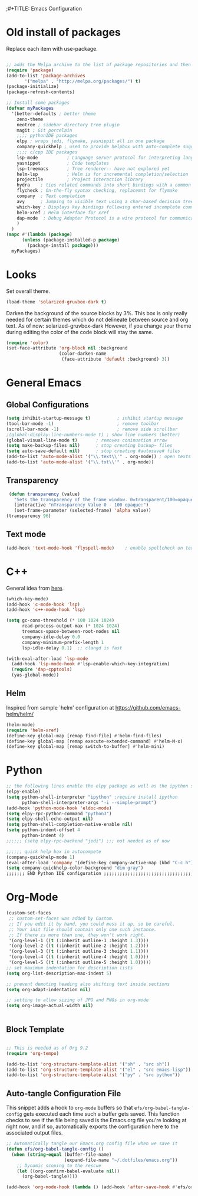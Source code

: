 ;#+TITLE: Emacs Configuration
#+PROPERTY: header-args:emacs-lisp :tangle .emacs.d/init.el


* Old install of packages
Replace each item with use-package.
#+begin_src emacs-lisp  :tangle no

  ;; adds the Melpa archive to the list of package repositories and then gives permission to Emacs to use these packages.
  (require 'package)
  (add-to-list 'package-archives
	     '("melpa" . "http://melpa.org/packages/") t)
  (package-initialize)
  (package-refresh-contents)
#+end_src

#+RESULTS:

#+begin_src emacs-lisp
  ;; Install some packages
  (defvar myPackages
    '(better-defaults ; better theme
      zeno-theme
      neotree ; sidebar directory tree plugin
      magit ; Git porcelain
      ;;;; pythonIDE packages
      elpy ; wraps jedi, flymake, yasnippit all in one package
      company-quickhelp ; used to provide helpbox with auto-complete suggestion's help
      ;;;; c/cpp IDE packages
      lsp-mode           ; Language server protocol for interpreting languages 
      yasnippet          ; Code templates
      lsp-treemacs       ; Tree renderer-- have not explored yet
      helm-lsp           ; Helm is for incremental completion/selection
      projectile         ; Project interaction library
      hydra    ; ties related commands into short bindings with a common prefix
      flycheck ; On-the-fly syntax checking, replacemnt for flymake
      company  ; Text completion
      avy      ; Jumping to visible text using a char-based decision tree
      which-key ; Displays key bindings following entered incomplete command
      helm-xref ; Helm interface for xref
      dap-mode  ; Debug Adapter Protocol is a wire protocol for communication between client and Debug Server
      )
    )
  (mapc #'(lambda (package)
	    (unless (package-installed-p package)
	      (package-install package)))
	myPackages)

#+end_src


* Looks
Set overall theme.
#+begin_src emacs-lisp
  (load-theme 'solarized-gruvbox-dark t)
#+end_src

Darken the background of the source blocks by 3%.
This box is only really needed for certain themes which do not delineate between source and org text. As of now: solarized-gruvbox-dark
However, if you change your theme during editing the color of the code block will stay the same.
#+begin_src emacs-lisp
(require 'color)
(set-face-attribute 'org-block nil :background
                    (color-darken-name
                     (face-attribute 'default :background) 3))
#+end_src

#+RESULTS:

* General Emacs

** Global Configurations
#+begin_src emacs-lisp
(setq inhibit-startup-message t)          ; inhibit startup message
(tool-bar-mode -1)                        ; remove toolbar
(scroll-bar-mode -1)                      ; remove side scrollbar
;(global-display-line-numbers-mode t) ; show line numbers (better)
(global-visual-line-mode t)       ; removes coninuation arrow
(setq make-backup-files nil)      ; stop creating backup~ files
(setq auto-save-default nil)      ; stop creating #autosave# files
(add-to-list 'auto-mode-alist '("\\.text\\'" . org-mode)) ; open texts in org-mode
(add-to-list 'auto-mode-alist '("\\.txt\\'" . org-mode))
#+end_src

** Transparency
#+begin_src emacs-lisp
 (defun transparency (value)
   "Sets the transparency of the frame window. 0=transparent/100=opaque"
   (interactive "nTransparency Value 0 - 100 opaque:")
   (set-frame-parameter (selected-frame) 'alpha value))
(transparency 96)
#+end_src

** Text mode
#+begin_src emacs-lisp
(add-hook 'text-mode-hook 'flyspell-mode)    ; enable spellcheck on text mode
#+end_src


* C++
General idea from [[https://emacs-lsp.github.io/lsp-mode/tutorials/CPP-guide/][here]].

#+begin_src emacs-lisp
(which-key-mode)
(add-hook 'c-mode-hook 'lsp)
(add-hook 'c++-mode-hook 'lsp)

(setq gc-cons-threshold (* 100 1024 1024)
      read-process-output-max (* 1024 1024)
      treemacs-space-between-root-nodes nil
      company-idle-delay 0.0
      company-minimum-prefix-length 1
      lsp-idle-delay 0.1)  ;; clangd is fast

(with-eval-after-load 'lsp-mode
  (add-hook 'lsp-mode-hook #'lsp-enable-which-key-integration)
  (require 'dap-cpptools)
  (yas-global-mode))

#+end_src
** Helm
Inspired from sample `helm' configuration at https://github.com/emacs-helm/helm/
#+begin_src emacs-lisp
  (helm-mode)
  (require 'helm-xref)
  (define-key global-map [remap find-file] #'helm-find-files)
  (define-key global-map [remap execute-extended-command] #'helm-M-x)
  (define-key global-map [remap switch-to-buffer] #'helm-mini)
#+end_src


* Python

#+begin_src emacs-lisp
;; the following lines enable the elpy package as well as the ipython shell
(elpy-enable)
(setq python-shell-interpreter "ipython" ;require install ipython
      python-shell-interpreter-args "-i --simple-prompt")
(add-hook 'python-mode-hook 'eldoc-mode)
(setq elpy-rpc-python-command "python3")
(setq elpy-shell-echo-output nil)
(setq python-shell-completion-native-enable nil)
(setq python-indent-offset 4
      python-indent 4)
;;;;;; (setq elpy-rpc-backend "jedi") ;;; not needed as of now
 
;;;;;; quick help box in autocompete
(company-quickhelp-mode 1)
(eval-after-load 'company '(define-key company-active-map (kbd "C-c h") #'company-quickhelp-manual-begin)) 
(setq company-quickhelp-color-background "dim gray")
;;;;;;; END Python IDE configuration ;;;;;;;;;;;;;;;;;;;;;;;;;;;;;;;;;;;;;;;;

#+end_src


* Org-Mode

#+begin_src emacs-lisp
(custom-set-faces
 ;; custom-set-faces was added by Custom.
 ;; If you edit it by hand, you could mess it up, so be careful.
 ;; Your init file should contain only one such instance.
 ;; If there is more than one, they won't work right.
 '(org-level-1 ((t (:inherit outline-1 :height 1.3))))
 '(org-level-2 ((t (:inherit outline-2 :height 1.2))))
 '(org-level-3 ((t (:inherit outline-3 :height 1.1))))
 '(org-level-4 ((t (:inherit outline-4 :height 1.0))))
 '(org-level-5 ((t (:inherit outline-5 :height 1.0)))))
;; set maximum indentation for description lists
(setq org-list-description-max-indent 5)

;; prevent demoting heading also shifting text inside sections
(setq org-adapt-indentation nil)

;; setting to allow sizing of JPG and PNGs in org-mode
(setq org-image-actual-width nil)


#+end_src

  
** Block Template
#+begin_src emacs-lisp

  ;; This is needed as of Org 9.2
  (require 'org-tempo)

  (add-to-list 'org-structure-template-alist '("sh" . "src sh"))
  (add-to-list 'org-structure-template-alist '("el" . "src emacs-lisp"))
  (add-to-list 'org-structure-template-alist '("py" . "src python"))

#+end_src

** Auto-tangle Configuration File
This snippet adds a hook to =org-mode= buffers so that =efs/org-babel-tangle-config= gets executed each time such a buffer gets saved.  This function checks to see if the file being saved is the Emacs.org file you're looking at right now, and if so, automatically exports the configuration here to the associated output files.

#+begin_src emacs-lisp
  ;; Automatically tangle our Emacs.org config file when we save it
  (defun efs/org-babel-tangle-config ()
    (when (string-equal (buffer-file-name)
                        (expand-file-name "~/.dotfiles/emacs.org"))
      ;; Dynamic scoping to the rescue
      (let ((org-confirm-babel-evaluate nil))
        (org-babel-tangle))))

  (add-hook 'org-mode-hook (lambda () (add-hook 'after-save-hook #'efs/org-babel-tangle-config)))

#+end_src

#+RESULTS:
| (lambda nil (add-hook 'after-save-hook #'efs/org-babel-tangle-config)) | #[0 \300\301\302\303\304$\207 [add-hook change-major-mode-hook org-show-all append local] 5] | #[0 \300\301\302\303\304$\207 [add-hook change-major-mode-hook org-babel-show-result-all append local] 5] | org-babel-result-hide-spec | org-babel-hide-all-hashes |



